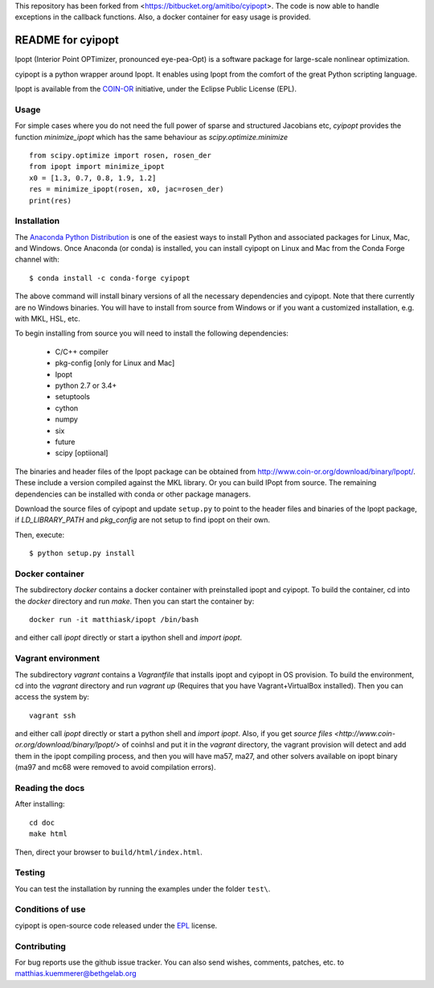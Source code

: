 This repository has been forked from <https://bitbucket.org/amitibo/cyipopt>.
The code is now able to handle exceptions in the callback functions. Also,
a docker container for easy usage is provided.

==================
README for cyipopt
==================

Ipopt (Interior Point OPTimizer, pronounced eye-pea-Opt) is a software package
for large-scale nonlinear optimization.

cyipopt is a python wrapper around Ipopt. It enables using Ipopt from the
comfort of the great Python scripting language.

Ipopt is available from the `COIN-OR <https://projects.coin-or.org/Ipopt>`_
initiative, under the Eclipse Public License (EPL).

Usage
=====

For simple cases where you do not need the full power of sparse and structured Jacobians etc,
`cyipopt` provides the function `minimize_ipopt` which has the same behaviour as
`scipy.optimize.minimize`

::

    from scipy.optimize import rosen, rosen_der
    from ipopt import minimize_ipopt
    x0 = [1.3, 0.7, 0.8, 1.9, 1.2]
    res = minimize_ipopt(rosen, x0, jac=rosen_der)
    print(res)

Installation
============

The `Anaconda Python Distribution <https://www.continuum.io/why-anaconda>`_ is
one of the easiest ways to install Python and associated packages for Linux,
Mac, and Windows. Once Anaconda (or conda) is installed, you can install
cyipopt on Linux and Mac from the Conda Forge channel with::

   $ conda install -c conda-forge cyipopt

The above command will install binary versions of all the necessary
dependencies and cyipopt. Note that there currently are no Windows binaries.
You will have to install from source from Windows or if you want a customized
installation, e.g. with MKL, HSL, etc.

To begin installing from source you will need to install the following
dependencies:

  * C/C++ compiler
  * pkg-config [only for Linux and Mac]
  * Ipopt
  * python 2.7 or 3.4+
  * setuptools
  * cython
  * numpy
  * six
  * future
  * scipy [optiional]

The binaries and header files of the Ipopt package can be obtained from
http://www.coin-or.org/download/binary/Ipopt/. These include a version compiled
against the MKL library. Or you can build IPopt from source. The remaining
dependencies can be installed with conda or other package managers.

Download the source files of cyipopt and update ``setup.py`` to point to the
header files and binaries of the Ipopt package, if `LD_LIBRARY_PATH` and
`pkg_config` are not setup to find ipopt on their own.

Then, execute::

   $ python setup.py install

Docker container
================

The subdirectory `docker` contains a docker container with preinstalled ipopt
and cyipopt.  To build the container, cd into the `docker` directory and run
`make`. Then you can start the container by::

   docker run -it matthiask/ipopt /bin/bash

and either call `ipopt` directly or start a ipython shell and `import ipopt`.

Vagrant environment
===================

The subdirectory `vagrant` contains a `Vagrantfile` that installs ipopt and
cyipopt in OS provision. To build the environment, cd into the `vagrant`
directory and run `vagrant up` (Requires that you have Vagrant+VirtualBox
installed). Then you can access the system by::

   vagrant ssh

and either call `ipopt` directly or start a python shell and `import ipopt`.
Also, if you get `source files <http://www.coin-or.org/download/binary/Ipopt/>`
of coinhsl and put it in the `vagrant` directory, the vagrant provision will
detect and add them in the ipopt compiling process, and then you will have
ma57, ma27, and other solvers available on ipopt binary (ma97 and mc68 were
removed to avoid compilation errors).

Reading the docs
================

After installing::

   cd doc
   make html

Then, direct your browser to ``build/html/index.html``.

Testing
=======

You can test the installation by running the examples under the folder ``test\``.

Conditions of use
=================

cyipopt is open-source code released under the
`EPL <http://www.eclipse.org/legal/epl-v10.html>`_ license.

Contributing
============

For bug reports use the github issue tracker.
You can also send wishes, comments, patches, etc. to matthias.kuemmerer@bethgelab.org
